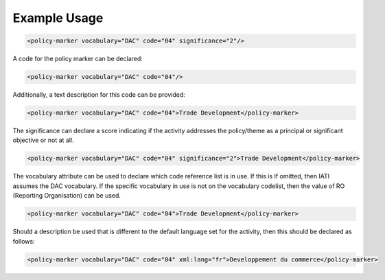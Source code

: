 
.. raw:: mediawiki

   {{for revison 1.02}}

Example Usage
^^^^^^^^^^^^^



.. code-block:: xml


    <policy-marker vocabulary="DAC" code="04" significance="2"/>
    


A code for the policy marker can be declared:



.. code-block:: xml


    <policy-marker vocabulary="DAC" code="04"/>
    


Additionally, a text description for this code can be provided:



.. code-block:: xml


    <policy-marker vocabulary="DAC" code="04">Trade Development</policy-marker>
    


The significance can declare a score indicating if the activity
addresses the policy/theme as a principal or significant objective or
not at all.



.. code-block:: xml


    <policy-marker vocabulary="DAC" code="04" significance="2">Trade Development</policy-marker>
    


The vocabulary attribute can be used to declare which code reference
list is in use. If this is If omitted, then IATI assumes the DAC
vocabulary. If the specific vocabulary in use is not on the vocabulary
codelist, then the value of RO (Reporting Organisation) can be used. 

.. code-block:: xml


    <policy-marker vocabulary="DAC" code="04">Trade Development</policy-marker>
    


Should a description be used that is different to the default language
set for the activity, then this should be declared as follows:



.. code-block:: xml


    <policy-marker vocabulary="DAC" code="04" xml:lang="fr">Developpement du commerce</policy-marker>
    

